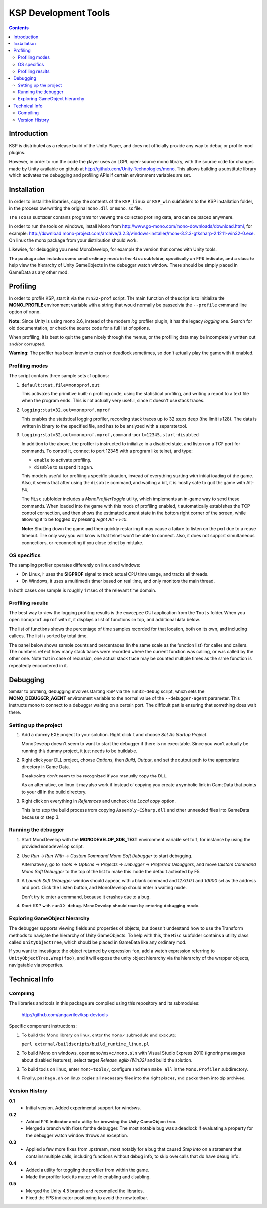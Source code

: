 #####################
KSP Development Tools
#####################

.. contents::

============
Introduction
============

KSP is distributed as a release build of the Unity Player, and does
not officially provide any way to debug or profile mod plugins.

However, in order to run the code the player uses an LGPL open-source
mono library, with the source code for changes made by Unity available
on github at http://github.com/Unity-Technologies/mono. This allows
building a substitute library which activates the debugging and profiling
APIs if certain environment variables are set.


============
Installation
============

In order to install the libraries, copy the contents of the ``KSP_linux``
or ``KSP_win`` subfolders to the KSP installation folder, in the process
overwriting the original ``mono.dll`` or ``mono.so`` file.

The ``Tools`` subfolder contains programs for viewing the collected profiling
data, and can be placed anywhere.

In order to run the tools on windows, install Mono from http://www.go-mono.com/mono-downloads/download.html,
for example: http://download.mono-project.com/archive/3.2.3/windows-installer/mono-3.2.3-gtksharp-2.12.11-win32-0.exe.
On linux the mono package from your distribution should work.

Likewise, for debugging you need MonoDevelop, for example the version that
comes with Unity tools.

The package also includes some small ordinary mods in the ``Misc`` subfolder,
specifically an FPS indicator, and a class to help view the hierarchy of Unity
GameObjects in the debugger watch window. These should be simply placed in
GameData as any other mod.


=========
Profiling
=========

In order to profile KSP, start it via the ``run32-prof`` script. The main
function of the script is to initialize the **MONO_PROFILE** environment
variable with a string that would normally be passed via the ``--profile``
command line option of ``mono``.

**Note:** Since Unity is using mono 2.6, instead of the modern *log*
profiler plugin, it has the legacy *logging* one. Search for old
documentation, or check the source code for a full list of options.

When profiling, it is best to quit the game nicely through the menus,
or the profiling data may be incompletely written out and/or corrupted.

**Warning:** The profiler has been known to crash or deadlock sometimes,
so don't actually play the game with it enabled.


Profiling modes
===============

The script contains three sample sets of options:

1.  ``default:stat,file=monoprof.out``

    This activates the primitive built-in profiling code, using the statistical
    profiling, and writing a report to a text file when the program ends. This
    is not actually very useful, since it doesn't use stack traces.

2.  ``logging:stat=32,out=monoprof.mprof``

    This enables the statistical logging profiler, recording stack traces up
    to 32 steps deep (the limit is 128). The data is written in binary to the
    specified file, and has to be analyzed with a separate tool.

3.  ``logging:stat=32,out=monoprof.mprof,command-port=12345,start-disabled``

    In addition to the above, the profiler is instructed to initialize in
    a disabled state, and listen on a TCP port for commands. To control it,
    connect to port 12345 with a program like telnet, and type:

    * ``enable`` to activate profiling.
    * ``disable`` to suspend it again.

    This mode is useful for profiling a specific situation, instead of
    everything starting with initial loading of the game. Also, it seems
    that after using the ``disable`` command, and waiting a bit, it is
    mostly safe to quit the game with Alt-F4.

    The ``Misc`` subfolder includes a *MonoProfilerToggle* utility, which
    implements an in-game way to send these commands. When loaded into the game
    with this mode of profiling enabled, it automatically establishes the TCP
    control connection, and then shows the estimated current state in the bottom
    right corner of the screen, while allowing it to be toggled by pressing
    *Right Alt + F10*.

    **Note:** Shutting down the game and then quickly restarting
    it may cause a failure to listen on the port due to a reuse timeout.
    The only way you will know is that telnet won't be able to connect.
    Also, it does not support simultaneous connections, or reconnecting
    if you close telnet by mistake.


OS specifics
============

The sampling profiler operates differently on linux and windows:

* On Linux, it uses the **SIGPROF** signal to track actual CPU time usage,
  and tracks all threads.

* On Windows, it uses a multimedia timer based on real time, and only monitors
  the main thread.

In both cases one sample is roughly 1 msec of the relevant time domain.


Profiling results
=================

The best way to view the logging profiling results is the ``emveepee`` GUI
application from the ``Tools`` folder. When you open ``monoprof.mprof`` with
it, it displays a list of functions on top, and additional data below.

The list of functions shows the percentage of time samples recorded for that
location, both on its own, and including callees. The list is sorted by total
time.

The panel below shows sample counts and percentages (in the same scale as the
function list) for calles and callers. The numbers reflect how many stack traces
were recorded where the current function was calling, or was called by the other
one. Note that in case of recursion, one actual stack trace may be counted multiple
times as the same function is repeatedly encountered in it.


=========
Debugging
=========

Similar to profiling, debugging involves starting KSP via the ``run32-debug`` script,
which sets the **MONO_DEBUGGER_AGENT** environment variable to the normal value of the
``--debugger-agent`` parameter. This instructs mono to connect to a debugger waiting
on a certain port. The difficult part is ensuring that something does wait there.

Setting up the project
======================

1. Add a dummy EXE project to your solution. Right click it and choose *Set As Startup Project*.

   MonoDevelop doesn't seem to want to start the debugger if there is no executable.
   Since you won't actually be running this dummy project, it just needs to be buildable.

2. Right click your DLL project, choose *Options*, then *Build*, *Output*, and set the
   output path to the appropriate directory in Game Data.

   Breakpoints don't seem to be recognized if you manually copy the DLL.

   As an alternative, on linux it may also work if instead of copying you create
   a symbolic link in GameData that points to your dll in the build directory.

3. Right click on everything in *References* and uncheck the *Local copy* option.

   This is to stop the build process from copying ``Assembly-CSharp.dll`` and
   other unneeded files into GameData because of step 3.

Running the debugger
====================

1. Start MonoDevelop with the **MONODEVELOP_SDB_TEST** environment variable set to 1,
   for instance by using the provided ``monodevelop`` script.

2. Use *Run* -> *Run With* -> *Custom Command Mono Soft Debugger* to start debugging.

   Alternatively, go to *Tools* -> *Options* -> *Projects* -> *Debugger* -> *Preferred Debuggers*,
   and move *Custom Command Mono Soft Debugger* to the top of the list to make this mode
   the default activated by F5.

3. A *Launch Soft Debugger* window should appear, with a blank command and
   *127.0.0.1* and *10000* set as the address and port. Click the Listen button,
   and MonoDevelop should enter a waiting mode.

   Don't try to enter a command, because it crashes due to a bug.

4. Start KSP with ``run32-debug``. MonoDevelop should react by entering debugging mode.

Exploring GameObject hierarchy
==============================

The debugger supports viewing fields and properties of objects, but doesn't understand
how to use the Transform methods to navigate the hierarchy of Unity GameObjects. To help
with this, the ``Misc`` subfolder contains a utility class called ``UnityObjectTree``,
which should be placed in GameData like any ordinary mod.

If you want to investigate the object returned by expression ``foo``, add a watch
expression referring to ``UnityObjectTree.Wrap(foo)``, and it will expose the unity
object hierarchy via the hierarchy of the wrapper objects, navigatable via properties.


==============
Technical Info
==============

Compiling
=========

The libraries and tools in this package are compiled using this repository and its submodules:

  http://github.com/angavrilov/ksp-devtools

Specific component instructions:

1. To build the Mono library on linux, enter the ``mono/`` submodule and execute:

   ``perl external/buildscripts/build_runtime_linux.pl``

2. To build Mono on windows, open ``mono/msvc/mono.sln`` with Visual Studio Express 2010
   (ignoring messages about disabled features), select target *Release_eglib (Win32)*
   and build the solution.

3. To build tools on linux, enter ``mono-tools/``, configure and then ``make all`` in the
   ``Mono.Profiler`` subdirectory.

4. Finally, ``package.sh`` on linux copies all necessary files into the right places, and
   packs them into zip archives.

Version History
===============

**0.1**
  * Initial version. Added experimental support for windows.

**0.2**
  * Added FPS indicator and a utility for browsing the Unity GameObject tree.
  * Merged a branch with fixes for the debugger. The most notable bug was a
    deadlock if evaluating a property for the debugger watch window throws
    an exception.

**0.3**
  * Applied a few more fixes from upstream, most notably for a bug that caused
    *Step Into* on a statement that contains multiple calls, including functions
    without debug info, to skip over calls that do have debug info.

**0.4**
  * Added a utility for toggling the profiler from within the game.
  * Made the profiler lock its mutex while enabling and disabling.

**0.5**
  * Merged the Unity 4.5 branch and recompiled the libraries.
  * Fixed the FPS indicator positioning to avoid the new toolbar.

